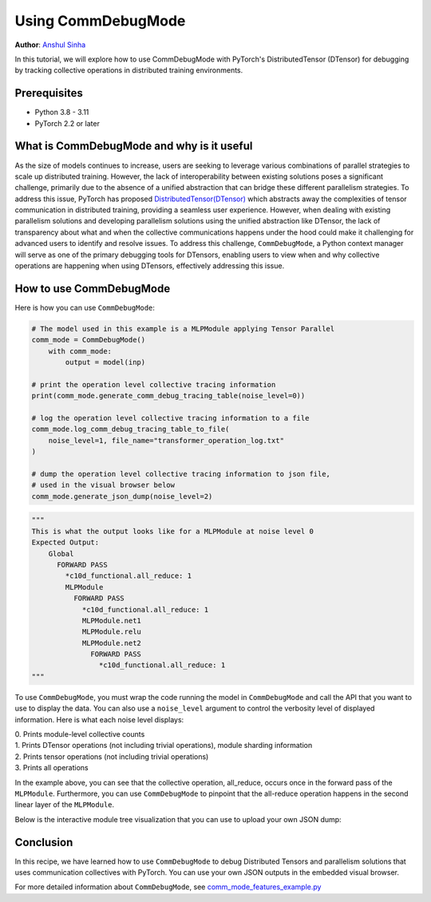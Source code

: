 Using CommDebugMode
=====================================================

**Author**: `Anshul Sinha <https://github.com/sinhaanshul>`__


In this tutorial, we will explore how to use CommDebugMode with PyTorch's DistributedTensor (DTensor) for debugging by tracking collective operations in distributed training environments.

Prerequisites
---------------------

* Python 3.8 - 3.11
* PyTorch 2.2 or later


What is CommDebugMode and why is it useful
------------------------------------------
As the size of models continues to increase, users are seeking to leverage various combinations
of parallel strategies to scale up distributed training. However, the lack of interoperability
between existing solutions poses a significant challenge, primarily due to the absence of a
unified abstraction that can bridge these different parallelism strategies. To address this
issue, PyTorch has proposed `DistributedTensor(DTensor)
<https://github.com/pytorch/pytorch/blob/main/torch/distributed/_tensor/examples/comm_mode_features_example.py>`_
which abstracts away the complexities of tensor communication in distributed training,
providing a seamless user experience. However, when dealing with existing parallelism solutions and
developing parallelism solutions using the unified abstraction like DTensor, the lack of transparency
about what and when the collective communications happens under the hood could make it challenging
for advanced users to identify and resolve issues. To address this challenge, ``CommDebugMode``, a
Python context manager will serve as one of the primary debugging tools for DTensors, enabling
users to view when and why collective operations are happening when using DTensors, effectively
addressing this issue.


How to use CommDebugMode
------------------------

Here is how you can use ``CommDebugMode``:

.. code-block:: python

    # The model used in this example is a MLPModule applying Tensor Parallel
    comm_mode = CommDebugMode()
        with comm_mode:
            output = model(inp)

    # print the operation level collective tracing information
    print(comm_mode.generate_comm_debug_tracing_table(noise_level=0))

    # log the operation level collective tracing information to a file
    comm_mode.log_comm_debug_tracing_table_to_file(
        noise_level=1, file_name="transformer_operation_log.txt"
    )

    # dump the operation level collective tracing information to json file,
    # used in the visual browser below
    comm_mode.generate_json_dump(noise_level=2)

.. code-block:: python

    """
    This is what the output looks like for a MLPModule at noise level 0
    Expected Output:
        Global
          FORWARD PASS
            *c10d_functional.all_reduce: 1
            MLPModule
              FORWARD PASS
                *c10d_functional.all_reduce: 1
                MLPModule.net1
                MLPModule.relu
                MLPModule.net2
                  FORWARD PASS
                    *c10d_functional.all_reduce: 1
    """

To use ``CommDebugMode``, you must wrap the code running the model in ``CommDebugMode`` and call the API that
you want to use to display the data. You can also use a ``noise_level`` argument to control the verbosity
level of displayed information. Here is what each noise level displays:

| 0. Prints module-level collective counts
| 1. Prints DTensor operations (not including trivial operations), module sharding information
| 2. Prints tensor operations (not including trivial operations)
| 3. Prints all operations

In the example above, you can see that the collective operation, all_reduce, occurs once in the forward pass
of the ``MLPModule``. Furthermore, you can use ``CommDebugMode`` to pinpoint that the all-reduce operation happens
in the second linear layer of the ``MLPModule``.


Below is the interactive module tree visualization that you can use to upload your own JSON dump:

.. raw:: html

    <!DOCTYPE html>
    <html lang ="en">
    <head>
        <meta charset="UTF-8">
        <meta name = "viewport" content="width=device-width, initial-scale=1.0">
        <title>CommDebugMode Module Tree</title>
        <style>
            ul, #tree-container {
                list-style-type: none;
                margin: 0;
                padding: 0;
            }
            .caret {
                cursor: pointer;
                user-select: none;
            }
            .caret::before {
                content: "\25B6";
                color:black;
                display: inline-block;
                margin-right: 6px;
            }
            .caret-down::before {
                transform: rotate(90deg);
            }
            .tree {
                padding-left: 20px;
            }
            .tree ul {
                padding-left: 20px;
            }
            .nested {
                display: none;
            }
            .active {
                display: block;
            }
            .forward-pass,
            .backward-pass {
                margin-left: 40px;
            }
            .forward-pass table {
                margin-left: 40px;
                width: auto;
            }
            .forward-pass table td, .forward-pass table th {
                padding: 8px;
            }
            .forward-pass ul {
                display: none;
            }
            table {
                font-family: arial, sans-serif;
                border-collapse: collapse;
                width: 100%;
            }
            td, th {
                border: 1px solid #dddddd;
                text-align: left;
                padding: 8px;
            }
            tr:nth-child(even) {
                background-color: #dddddd;
            }
            #drop-area {
                position: relative;
                width: 25%;
                height: 100px;
                border: 2px dashed #ccc;
                border-radius: 5px;
                padding: 0px;
                text-align: center;
            }
            .drag-drop-block {
                display: inline-block;
                width: 200px;
                height: 50px;
                background-color: #f7f7f7;
                border: 1px solid #ccc;
                border-radius: 5px;
                padding: 10px;
                font-size: 14px;
                color: #666;
                cursor: pointer;
            }
            #file-input {
                position: absolute;
                top: 0;
                left: 0;
                width: 100%;
                height: 100%;
                opacity: 0;
            }
        </style>
    </head>
    <body>
        <div id="drop-area">
            <div class="drag-drop-block">
              <span>Drag file here</span>
            </div>
            <input type="file" id="file-input" accept=".json">
          </div>
        <div id="tree-container"></div>
        <script src="https://cdn.jsdelivr.net/gh/pytorch/pytorch@main/torch/distributed/_tensor/debug/comm_mode_broswer_visual.js"></script>
    </body>
    </html>

Conclusion
------------------------------------------

In this recipe, we have learned how to use ``CommDebugMode`` to debug Distributed Tensors and
parallelism solutions that uses communication collectives with PyTorch. You can use your own
JSON outputs in the embedded visual browser.

For more detailed information about ``CommDebugMode``, see
`comm_mode_features_example.py
<https://github.com/pytorch/pytorch/blob/main/torch/distributed/_tensor/examples/comm_mode_features_example.py>`_
